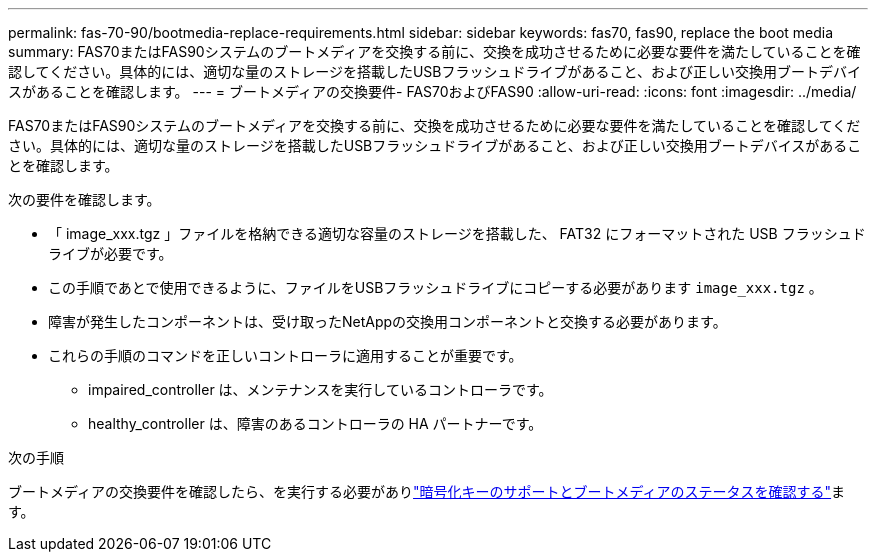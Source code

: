 ---
permalink: fas-70-90/bootmedia-replace-requirements.html 
sidebar: sidebar 
keywords: fas70, fas90, replace the boot media 
summary: FAS70またはFAS90システムのブートメディアを交換する前に、交換を成功させるために必要な要件を満たしていることを確認してください。具体的には、適切な量のストレージを搭載したUSBフラッシュドライブがあること、および正しい交換用ブートデバイスがあることを確認します。 
---
= ブートメディアの交換要件- FAS70およびFAS90
:allow-uri-read: 
:icons: font
:imagesdir: ../media/


[role="lead"]
FAS70またはFAS90システムのブートメディアを交換する前に、交換を成功させるために必要な要件を満たしていることを確認してください。具体的には、適切な量のストレージを搭載したUSBフラッシュドライブがあること、および正しい交換用ブートデバイスがあることを確認します。

次の要件を確認します。

* 「 image_xxx.tgz 」ファイルを格納できる適切な容量のストレージを搭載した、 FAT32 にフォーマットされた USB フラッシュドライブが必要です。
* この手順であとで使用できるように、ファイルをUSBフラッシュドライブにコピーする必要があります `image_xxx.tgz` 。
* 障害が発生したコンポーネントは、受け取ったNetAppの交換用コンポーネントと交換する必要があります。
* これらの手順のコマンドを正しいコントローラに適用することが重要です。
+
** impaired_controller は、メンテナンスを実行しているコントローラです。
** healthy_controller は、障害のあるコントローラの HA パートナーです。




.次の手順
ブートメディアの交換要件を確認したら、を実行する必要がありlink:bootmedia-encryption-preshutdown-checks.html["暗号化キーのサポートとブートメディアのステータスを確認する"]ます。
